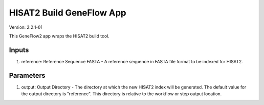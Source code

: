 HISAT2 Build GeneFlow App
======================

Version: 2.2.1-01

This GeneFlow2 app wraps the HISAT2 build tool.

Inputs
------

1. reference: Reference Sequence FASTA - A reference sequence in FASTA file format to be indexed for HISAT2. 

Parameters
----------

1. output: Output Directory - The directory at which the new HISAT2 index will be generated. The default value for the output directory is "reference". This directory is relative to the workflow or step output location. 
